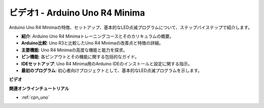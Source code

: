 ビデオ1 - Arduino Uno R4 Minima
==================================

Arduino Uno R4 Minimaの特徴、セットアップ、基本的なLED点滅プログラムについて、ステップバイステップで紹介します。

* **紹介**: Arduino Uno R4 Minimaトレーニングコースとそのカリキュラムの概要。
* **Arduino比較**: Uno R3と比較したUno R4 Minimaの改善点と特徴の詳細。
* **主要機能**: Uno R4 Minimaの高度な機能と能力を探求。
* **ピン機能**: 各ピンアウトとその機能に関する包括的なガイド。
* **IDEセットアップ**: Uno R4 Minima用のArduino IDEのインストールと設定に関する指示。
* **最初のプログラム**: 初心者向けプロジェクトとして、基本的なLED点滅プログラムを示します。

**ビデオ**

.. raw:: html

    <iframe width="600" height="400" src="https://www.youtube.com/embed/qOREtvVVXGE?si=J05Wf4jf8fiG34hG" title="YouTube video player" frameborder="0" allow="accelerometer; autoplay; clipboard-write; encrypted-media; gyroscope; picture-in-picture; web-share" allowfullscreen></iframe>

    <br/><br/>

**関連オンラインチュートリアル**

* :ref:`cpn_uno`
